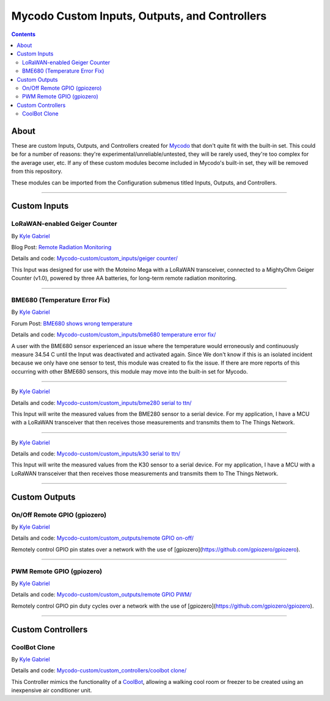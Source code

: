 ----------------------------------------------
Mycodo Custom Inputs, Outputs, and Controllers
----------------------------------------------

.. contents::
    :depth: 3

About
=====

These are custom Inputs, Outputs, and Controllers created for `Mycodo <https://github.com/kizniche/Mycodo>`__ that don't quite fit with the built-in set. This could be for a number of reasons: they're experimental/unreliable/untested, they will be rarely used, they're too complex for the average user, etc. If any of these custom modules become included in Mycodo's built-in set, they will be removed from this repository.

These modules can be imported from the Configuration submenus titled Inputs, Outputs, and Controllers.

--------------

Custom Inputs
=============

LoRaWAN-enabled Geiger Counter
------------------------------

By `Kyle Gabriel <https://kylegabriel.com/>`__

Blog Post: `Remote Radiation Monitoring <https://kylegabriel.com/projects/2019/08/remote-radiation-monitoring.html>`__

Details and code: `Mycodo-custom/custom_inputs/geiger counter/ <https://github.com/kizniche/Mycodo-custom/blob/master/custom_inputs/geiger%20counter>`__

This Input was designed for use with the Moteino Mega with a LoRaWAN transceiver, connected to a MightyOhm Geiger Counter (v1.0), powered by three AA batteries, for long-term remote radiation monitoring.

--------------

BME680 (Temperature Error Fix)
------------------------------

By `Kyle Gabriel <https://kylegabriel.com/>`__

Forum Post: `BME680 shows wrong temperature <https://kylegabriel.com/forum/general-discussion/sensor-bme680-occasionally-locks-up-and-shows-wrong-temperature-but-correct-humidity-until-deactivated-and-reactivated/>`__

Details and code: `Mycodo-custom/custom_inputs/bme680 temperature error fix/ <https://github.com/kizniche/Mycodo-custom/blob/master/custom_inputs/bme680%20temperature%20error%20fix>`__

A user with the BME680 sensor experienced an issue where the temperature would erroneously and continuously measure 34.54 C until the Input was deactivated and activated again. Since We don't know if this is an isolated incident because we only have one sensor to test, this module was created to fix the issue. If there are more reports of this occurring with other BME680 sensors, this module may move into the built-in set for Mycodo.

--------------

By `Kyle Gabriel <https://kylegabriel.com/>`__

Details and code: `Mycodo-custom/custom_inputs/bme280 serial to ttn/ <https://github.com/kizniche/Mycodo-custom/blob/master/custom_inputs/bme280%20serial%20to%20ttn>`__

This Input will write the measured values from the BME280 sensor to a serial device. For my application, I have a MCU with a
LoRaWAN transceiver that then receives those measurements and transmits them to The Things Network.

--------------

By `Kyle Gabriel <https://kylegabriel.com/>`__

Details and code: `Mycodo-custom/custom_inputs/k30 serial to ttn/ <https://github.com/kizniche/Mycodo-custom/blob/master/custom_inputs/bme280%20serial%20to%20ttn>`__

This Input will write the measured values from the K30 sensor to a serial device. For my application, I have a MCU with a
LoRaWAN transceiver that then receives those measurements and transmits them to The Things Network.

--------------


Custom Outputs
==============

On/Off Remote GPIO (gpiozero)
-----------------------------

By `Kyle Gabriel <https://kylegabriel.com/>`__

Details and code: `Mycodo-custom/custom_outputs/remote GPIO on-off/ <https://github.com/kizniche/Mycodo-custom/blob/master/custom_outputs/remote%20GPIO%20on-off>`__

Remotely control GPIO pin states over a network with the use of [gpiozero](https://github.com/gpiozero/gpiozero).

--------------

PWM Remote GPIO (gpiozero)
--------------------------

By `Kyle Gabriel <https://kylegabriel.com/>`__

Details and code: `Mycodo-custom/custom_outputs/remote GPIO PWM/ <https://github.com/kizniche/Mycodo-custom/blob/master/custom_outputs/remote%20GPIO%20PWM>`__

Remotely control GPIO pin duty cycles over a network with the use of [gpiozero](https://github.com/gpiozero/gpiozero).

--------------

Custom Controllers
==================

CoolBot Clone
-------------

By `Kyle Gabriel <https://kylegabriel.com/>`__

Details and code: `Mycodo-custom/custom_controllers/coolbot clone/ <https://github.com/kizniche/Mycodo-custom/blob/master/custom_controllers/coolbot%20clone>`__

This Controller mimics the functionality of a `CoolBot <https://storeitcold.com>`__, allowing a walking cool room or freezer to be created using an inexpensive air conditioner unit.
